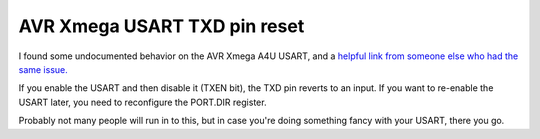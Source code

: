 AVR Xmega USART TXD pin reset
=============================


.. author:: default
.. categories:: none
.. tags:: none
.. comments::

I found some undocumented behavior on the AVR Xmega A4U USART, and a `helpful link from someone else who had the same issue. <http://blog.world3.net/2012/02/xmega-usart-unsets-output-direction-on-ports-when-disabling-tx/>`_

If you enable the USART and then disable it (TXEN bit), the TXD pin reverts to an input. If you want to re-enable the USART later, you need to reconfigure the PORT.DIR register.

Probably not many people will run in to this, but in case you're doing something fancy with your USART, there you go.